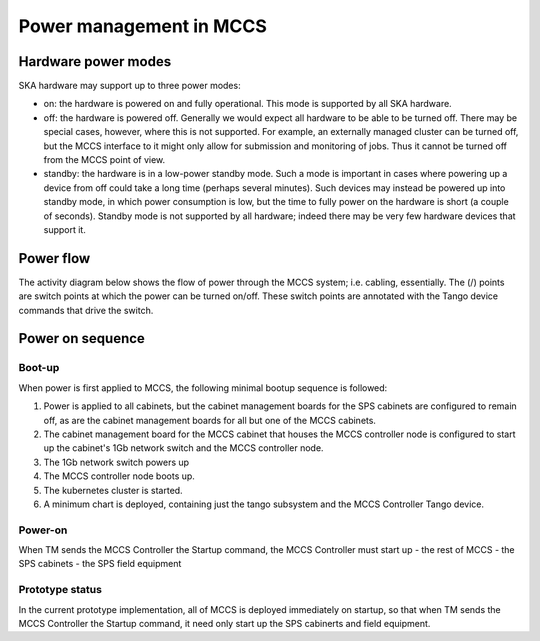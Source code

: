 ##########################
 Power management in MCCS
##########################

**********************
 Hardware power modes
**********************

SKA hardware may support up to three power modes:

-  on: the hardware is powered on and fully operational. This mode is
   supported by all SKA hardware.

-  off: the hardware is powered off. Generally we would expect all
   hardware to be able to be turned off. There may be special cases,
   however, where this is not supported. For example, an externally
   managed cluster can be turned off, but the MCCS interface to it might
   only allow for submission and monitoring of jobs. Thus it cannot be
   turned off from the MCCS point of view.

-  standby: the hardware is in a low-power standby mode. Such a mode is
   important in cases where powering up a device from off could take a
   long time (perhaps several minutes). Such devices may instead be
   powered up into standby mode, in which power consumption is low, but
   the time to fully power on the hardware is short (a couple of
   seconds). Standby mode is not supported by all hardware; indeed there
   may be very few hardware devices that support it.

************
 Power flow
************

The activity diagram below shows the flow of power through the MCCS
system; i.e. cabling, essentially. The (/) points are switch points at
which the power can be turned on/off. These switch points are annotated
with the Tango device commands that drive the switch.

.. uml:: power_flow.uml

*******************
 Power on sequence
*******************

Boot-up
=======

When power is first applied to MCCS, the following minimal bootup
sequence is followed:

#. Power is applied to all cabinets, but the cabinet management boards
   for the SPS cabinets are configured to remain off, as are the cabinet
   management boards for all but one of the MCCS cabinets.

#. The cabinet management board for the MCCS cabinet that houses the
   MCCS controller node is configured to start up the cabinet's 1Gb
   network switch and the MCCS controller node.

#. The 1Gb network switch powers up

#. The MCCS controller node boots up.

#. The kubernetes cluster is started.

#. A minimum chart is deployed, containing just the tango subsystem and
   the MCCS Controller Tango device.

Power-on
========

When TM sends the MCCS Controller the Startup command, the MCCS
Controller must start up - the rest of MCCS - the SPS cabinets - the SPS
field equipment

Prototype status
================

In the current prototype implementation, all of MCCS is deployed
immediately on startup, so that when TM sends the MCCS Controller the
Startup command, it need only start up the SPS cabinerts and field
equipment.

.. uml:: power_sequence.uml
